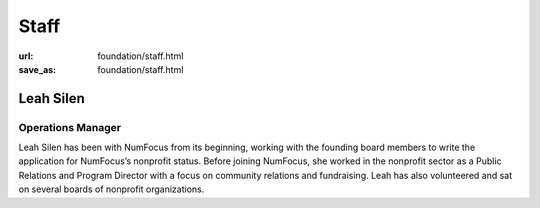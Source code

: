 Staff
#####
:url: foundation/staff.html
:save_as: foundation/staff.html

Leah Silen
----------
.. image:: /media/img/board/leah-silen.jpg
    :height: 150px
    :alt: Leah Silen

Operations Manager
~~~~~~~~~~~~~~~~~~

Leah Silen has been with NumFocus from its beginning, working with the founding board members to write the application for NumFocus’s nonprofit status. Before joining NumFocus, she worked in the nonprofit sector as a Public Relations and Program Director with a focus on community relations and fundraising. Leah has also volunteered and sat on several boards of nonprofit organizations.

